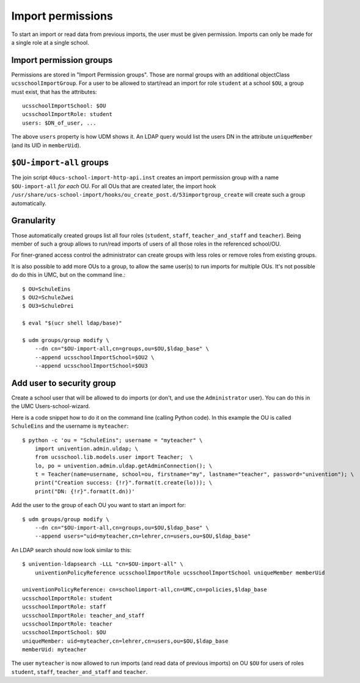 Import permissions
==================

To start an import or read data from previous imports, the user must be given permission.
Imports can only be made for a single role at a single school.

Import permission groups
------------------------

Permissions are stored in "Import Permission groups". Those are normal groups with an additional objectClass ``ucsschoolImportGroup``.
For a user to be allowed to start/read an import for role ``student`` at a school ``$OU``, a group must exist, that has the attributes::

	ucsschoolImportSchool: $OU
	ucsschoolImportRole: student
	users: $DN_of_user, ...

The above ``users`` property is how UDM shows it. An LDAP query would list the users DN in the attribute ``uniqueMember`` (and its UID in ``memberUid``).

``$OU-import-all`` groups
-------------------------

The join script ``40ucs-school-import-http-api.inst`` creates an import permission group with a name ``$OU-import-all`` *for each* OU.
For all OUs that are created later, the import hook ``/usr/share/ucs-school-import/hooks/ou_create_post.d/53importgroup_create`` will create such a group automatically.

Granularity
-----------

Those automatically created groups list all four roles (``student``, ``staff``, ``teacher_and_staff`` and ``teacher``).
Being member of such a group allows to run/read imports of users of all those roles in the referenced school/OU.

For finer-graned access control the administrator can create groups with less roles or remove roles from existing groups.

It is also possible to add more OUs to a group, to allow the same user(s) to run imports for multiple OUs.
It's not possible do do this in UMC, but on the command line.::

	$ OU=SchuleEins
	$ OU2=SchuleZwei
	$ OU3=SchuleDrei

	$ eval "$(ucr shell ldap/base)"

	$ udm groups/group modify \
	    --dn cn="$OU-import-all,cn=groups,ou=$OU,$ldap_base" \
	    --append ucsschoolImportSchool=$OU2 \
	    --append ucsschoolImportSchool=$OU3

.. _add-user-to-security-group:

Add user to security group
--------------------------

Create a school user that will be allowed to do imports (or don't, and use the ``Administrator`` user).
You can do this in the UMC Users-school-wizard.

Here is a code snippet how to do it on the command line (calling Python code).
In this example the OU is called ``SchuleEins`` and the username is ``myteacher``::

	$ python -c 'ou = "SchuleEins"; username = "myteacher" \
	    import univention.admin.uldap; \
	    from ucsschool.lib.models.user import Teacher;  \
	    lo, po = univention.admin.uldap.getAdminConnection(); \
	    t = Teacher(name=username, school=ou, firstname="my", lastname="teacher", password="univention"); \
	    print("Creation success: {!r}".format(t.create(lo))); \
	    print("DN: {!r}".format(t.dn))'

Add the user to the group of each OU you want to start an import for::

	$ udm groups/group modify \
	    --dn cn="$OU-import-all,cn=groups,ou=$OU,$ldap_base" \
	    --append users="uid=myteacher,cn=lehrer,cn=users,ou=$OU,$ldap_base"

An LDAP search should now look similar to this::

	$ univention-ldapsearch -LLL "cn=$OU-import-all" \
	    univentionPolicyReference ucsschoolImportRole ucsschoolImportSchool uniqueMember memberUid

	univentionPolicyReference: cn=schoolimport-all,cn=UMC,cn=policies,$ldap_base
	ucsschoolImportRole: student
	ucsschoolImportRole: staff
	ucsschoolImportRole: teacher_and_staff
	ucsschoolImportRole: teacher
	ucsschoolImportSchool: $OU
	uniqueMember: uid=myteacher,cn=lehrer,cn=users,ou=$OU,$ldap_base
	memberUid: myteacher

The user ``myteacher`` is now allowed to run imports (and read data of previous imports) on OU ``$OU`` for users of roles ``student``, ``staff``, ``teacher_and_staff`` and ``teacher``.
